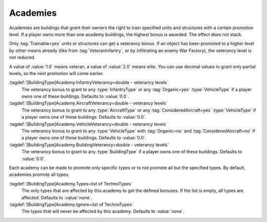 .. index::
  Academies; Promote units when built
  Tech Structures; Academies promote units when built

Academies
~~~~~~~~~

Academies are buildings that grant their owners the right to train specified
units and structures with a certain promotion level. If a player owns more than
one academy buildings, the highest bonus is awarded. The effect does not stack.

Only :tag:`Trainable=yes` units or structures can get a veterancy bonus. If an
object has been promoted to a higher level by other means already (like from
:tag:`VeteranInfantry`, or by infiltrating an enemy War Factory), the veterancy
level is not reduced.

A value of :value:`1.0` means veteran, a value of :value:`2.0` means elite. You
can use decimal values to grant only partial levels, so the next promotion will
come earlier.

:tagdef:`[BuildingType]Academy.InfantryVeterancy=double - veterancy levels`
  The veterancy bonus to grant to any :type:`InfantryType` or any
  :tag:`Organic=yes` :type:`VehicleType` if a player owns one of these
  buildings. Defaults to :value:`0.0`.

:tagdef:`[BuildingType]Academy.AircraftVeterancy=double - veterancy levels`
  The veterancy bonus to grant to any :type:`AircraftType` or any
  :tag:`ConsideredAircraft=yes` :type:`VehicleType` if a player owns one of
  these buildings. Defaults to :value:`0.0`.

:tagdef:`[BuildingType]Academy.VehicleVeterancy=double - veterancy levels`
  The veterancy bonus to grant to any :type:`VehicleType` with :tag:`Organic=no`
  and :tag:`ConsideredAircraft=no` if a player owns one of these buildings.
  Defaults to :value:`0.0`.

:tagdef:`[BuildingType]Academy.BuildingVeterancy=double - veterancy levels`
  The veterancy bonus to grant to any :type:`BuildingType` if a player owns one
  of these buildings. Defaults to :value:`0.0`.

Each academy can be made to promote only specific types or to not promote all
but the specified types. By default, academies promote all types.

:tagdef:`[BuildingType]Academy.Types=list of TechnoTypes`
  The only types that are affected by this academy to get the defined bonuses.
  If the list is empty, all types are affected. Defaults to :value:`none`.

:tagdef:`[BuildingType]Academy.Ignore=list of TechnoTypes`
  The types that will never be affected by this academy. Defaults to
  :value:`none`.

.. versionadded:: 0.8
